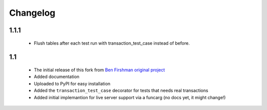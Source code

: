 Changelog
=========

1.1.1
-----
 * Flush tables after each test run with transaction_test_case instead of before.

1.1
---

 * The initial release of this fork from `Ben Firshman original project <http://github.com/bfirsh/pytest_django>`_
 * Added documentation
 * Uploaded to PyPI for easy installation
 * Added the ``transaction_test_case`` decorator for tests that needs real transactions
 * Added initial implemantion for live server support via a funcarg (no docs yet, it might change!)
